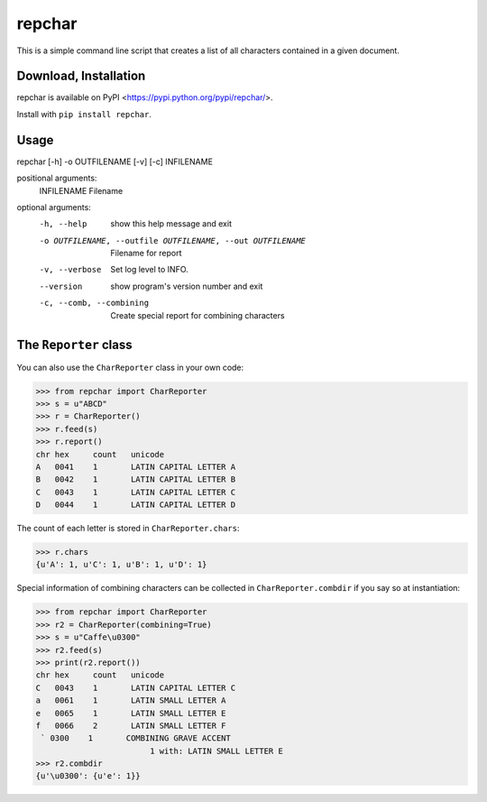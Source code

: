 *******
repchar
*******

This is a simple command line script that creates a list of all
characters contained in a given document.

Download, Installation
======================

repchar is available on PyPI <https://pypi.python.org/pypi/repchar/>.

Install with ``pip install repchar``.

Usage
=====

repchar [-h] -o OUTFILENAME [-v] [-c] INFILENAME

positional arguments:
  INFILENAME            Filename

optional arguments:
  -h, --help            show this help message and exit
  -o OUTFILENAME, --outfile OUTFILENAME, --out OUTFILENAME
                        Filename for report
  -v, --verbose         Set log level to INFO.
  --version             show program's version number and exit
  -c, --comb, --combining
                        Create special report for combining characters

The ``Reporter`` class
======================

You can also use the ``CharReporter`` class in your own code:

.. code:: pycon

    >>> from repchar import CharReporter
    >>> s = u"ABCD"
    >>> r = CharReporter()
    >>> r.feed(s)
    >>> r.report()
    chr	hex	count	unicode
    A	0041	1	LATIN CAPITAL LETTER A
    B	0042	1	LATIN CAPITAL LETTER B
    C	0043	1	LATIN CAPITAL LETTER C
    D	0044	1	LATIN CAPITAL LETTER D

The count of each letter is stored in ``CharReporter.chars``:

.. code:: pycon

    >>> r.chars
    {u'A': 1, u'C': 1, u'B': 1, u'D': 1}

Special information of combining characters can be collected in
``CharReporter.combdir`` if you say so at instantiation:

.. code:: pycon

    >>> from repchar import CharReporter
    >>> r2 = CharReporter(combining=True)
    >>> s = u"Caffe\u0300"
    >>> r2.feed(s)
    >>> print(r2.report())
    chr	hex	count	unicode
    C	0043	1	LATIN CAPITAL LETTER C
    a	0061	1	LATIN SMALL LETTER A
    e	0065	1	LATIN SMALL LETTER E
    f	0066	2	LATIN SMALL LETTER F
     ̀	0300	1	COMBINING GRAVE ACCENT
                            1 with: LATIN SMALL LETTER E
    >>> r2.combdir
    {u'\u0300': {u'e': 1}}

